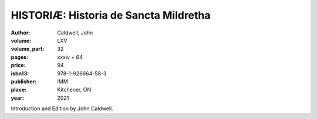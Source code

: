 HISTORIÆ: Historia de Sancta Mildretha
======================================

:author: Caldwell, John
:volume: LXV
:volume_part: 32
:pages: xxxiv + 64
:price: 94
:isbn13: 978-1-926664-58-3
:publisher: IMM
:place: Kitchener, ON
:year: 2021

Introduction and Edition by John Caldwell.
